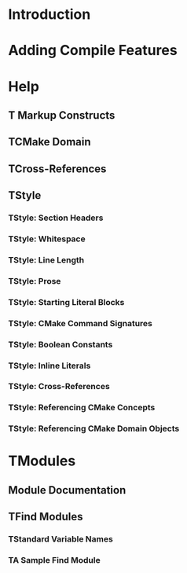 * Introduction
* Adding Compile Features
* Help
** T Markup Constructs
** TCMake Domain
** TCross-References
** TStyle
*** TStyle: Section Headers
*** TStyle: Whitespace
*** TStyle: Line Length
*** TStyle: Prose
*** TStyle: Starting Literal Blocks
*** TStyle: CMake Command Signatures
*** TStyle: Boolean Constants
*** TStyle: Inline Literals
*** TStyle: Cross-References
*** TStyle: Referencing CMake Concepts
*** TStyle: Referencing CMake Domain Objects
* TModules
** Module Documentation
** TFind Modules
*** TStandard Variable Names
*** TA Sample Find Module

